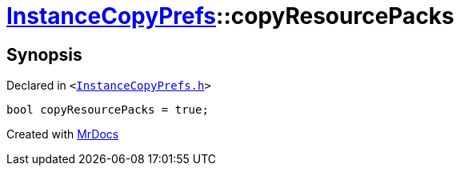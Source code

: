 [#InstanceCopyPrefs-copyResourcePacks]
= xref:InstanceCopyPrefs.adoc[InstanceCopyPrefs]::copyResourcePacks
:relfileprefix: ../
:mrdocs:


== Synopsis

Declared in `&lt;https://github.com/PrismLauncher/PrismLauncher/blob/develop/launcher/InstanceCopyPrefs.h#L47[InstanceCopyPrefs&period;h]&gt;`

[source,cpp,subs="verbatim,replacements,macros,-callouts"]
----
bool copyResourcePacks = true;
----



[.small]#Created with https://www.mrdocs.com[MrDocs]#
